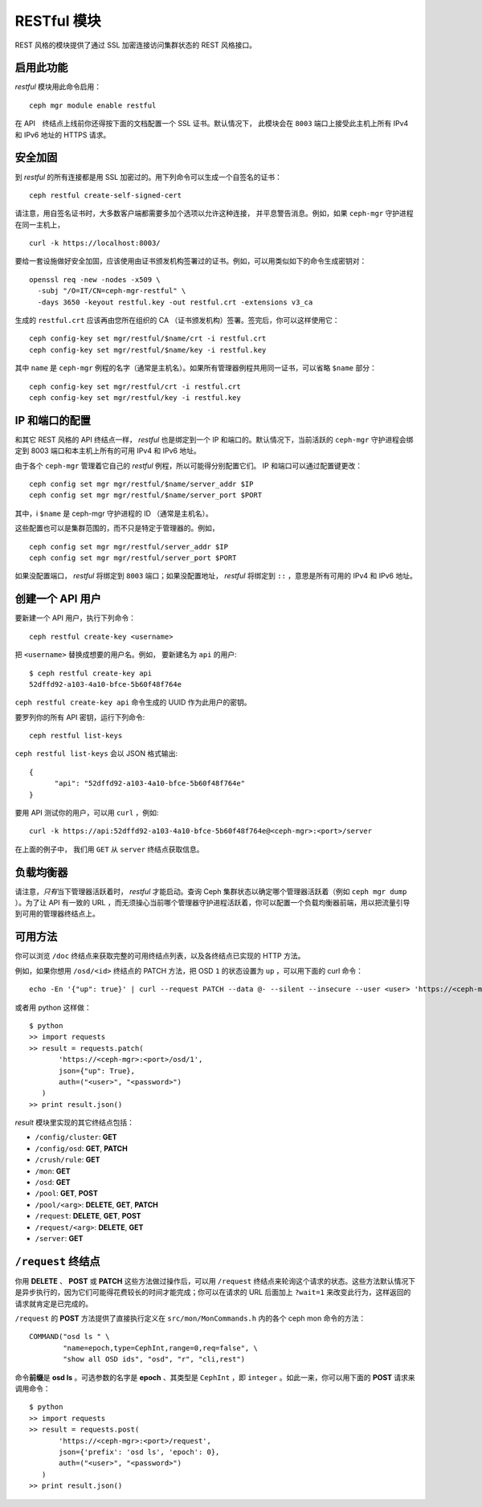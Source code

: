 RESTful 模块
============
.. Restful Module

REST 风格的模块提供了通过 SSL 加密连接访问集群状态的 REST 风格接口。

启用此功能
----------

*restful* 模块用此命令启用： ::

  ceph mgr module enable restful

在 API　终结点上线前你还得按下面的文档配置一个 SSL 证书。默认情况下，
此模块会在 ``8003`` 端口上接受此主机上所有 IPv4 和 IPv6 地址的 HTTPS 请求。


安全加固
--------
.. Securing

到 *restful* 的所有连接都是用 SSL 加密过的。用下列命令可以生成\
一个自签名的证书： ::

  ceph restful create-self-signed-cert

请注意，用自签名证书时，大多数客户端都需要多加个选项以允许这种连接，
并平息警告消息。例如，如果 ``ceph-mgr`` 守护进程在同一主机上， ::

  curl -k https://localhost:8003/

要给一套设施做好安全加固，应该使用由证书颁发机构签署过的证书。\
例如，可以用类似如下的命令生成密钥对： ::

  openssl req -new -nodes -x509 \
    -subj "/O=IT/CN=ceph-mgr-restful" \
    -days 3650 -keyout restful.key -out restful.crt -extensions v3_ca

生成的 ``restful.crt`` 应该再由您所在组织的 CA （证书颁发机构）\
签署。签完后，你可以这样使用它： ::

  ceph config-key set mgr/restful/$name/crt -i restful.crt
  ceph config-key set mgr/restful/$name/key -i restful.key

其中 ``name`` 是 ``ceph-mgr`` 例程的名字（通常是主机名）。如果\
所有管理器例程共用同一证书，可以省略 ``$name`` 部分： ::

  ceph config-key set mgr/restful/crt -i restful.crt
  ceph config-key set mgr/restful/key -i restful.key


IP 和端口的配置
---------------
.. Configuring IP and port

和其它 REST 风格的 API 终结点一样， *restful* 也是绑定到一个 IP
和端口的。默认情况下，当前活跃的 ``ceph-mgr`` 守护进程会绑定到
8003 端口和本主机上所有的可用 IPv4 和 IPv6 地址。

由于各个 ``ceph-mgr`` 管理着它自己的 *restful* 例程，所以可能\
得分别配置它们。 IP 和端口可以通过配置键更改： ::

  ceph config set mgr mgr/restful/$name/server_addr $IP
  ceph config set mgr mgr/restful/$name/server_port $PORT

其中，i ``$name`` 是 ceph-mgr 守护进程的 ID （通常是主机名）。

这些配置也可以是集群范围的，而不只是特定于管理器的。例如， ::

  ceph config set mgr mgr/restful/server_addr $IP
  ceph config set mgr mgr/restful/server_port $PORT

如果没配置端口， *restful* 将绑定到 ``8003`` 端口；如果没配置\
地址， *restful* 将绑定到 ``::`` ，意思是所有可用的 IPv4 和
IPv6 地址。


.. _creating-an-api-user:

创建一个 API 用户
-----------------
.. Creating an API User

要新建一个 API 用户，执行下列命令： ::

  ceph restful create-key <username>

把 ``<username>`` 替换成想要的用户名。例如，
要新建名为 ``api`` 的用户::

  $ ceph restful create-key api
  52dffd92-a103-4a10-bfce-5b60f48f764e

``ceph restful create-key api`` 命令生成的 UUID 作为此用户的密钥。

要罗列你的所有 API 密钥，运行下列命令::

  ceph restful list-keys

``ceph restful list-keys`` 会以 JSON 格式输出::

  {
  	"api": "52dffd92-a103-4a10-bfce-5b60f48f764e"
  }

要用 API 测试你的用户，可以用 ``curl`` ，例如::

  curl -k https://api:52dffd92-a103-4a10-bfce-5b60f48f764e@<ceph-mgr>:<port>/server

在上面的例子中， 我们用 ``GET`` 从 ``server`` 终结点获取信息。


负载均衡器
----------
.. Load balancer

请注意，\ *只有*\ 当下管理器活跃着时， *restful* 才能启动。\
查询 Ceph 集群状态以确定哪个管理器活跃着（例如
``ceph mgr dump`` ）。为了让 API 有一致的 URL ，而无须操心当\
前哪个管理器守护进程活跃着，你可以配置一个负载均衡器前端，用\
以把流量引导到可用的管理器终结点上。


可用方法
--------
.. Available methods

你可以浏览 ``/doc`` 终结点来获取完整的可用终结点列表，以及各\
终结点已实现的 HTTP 方法。

例如，如果你想用 ``/osd/<id>`` 终结点的 PATCH 方法，把 OSD
``1`` 的状态设置为 ``up`` ，可以用下面的 curl 命令： ::

  echo -En '{"up": true}' | curl --request PATCH --data @- --silent --insecure --user <user> 'https://<ceph-mgr>:<port>/osd/1'

或者用 python 这样做： ::

  $ python
  >> import requests
  >> result = requests.patch(
         'https://<ceph-mgr>:<port>/osd/1',
         json={"up": True},
         auth=("<user>", "<password>")
     )
  >> print result.json()

*result* 模块里实现的其它终结点包括：

* ``/config/cluster``: **GET**
* ``/config/osd``: **GET**, **PATCH**
* ``/crush/rule``: **GET**
* ``/mon``: **GET**
* ``/osd``: **GET**
* ``/pool``: **GET**, **POST**
* ``/pool/<arg>``: **DELETE**, **GET**, **PATCH**
* ``/request``: **DELETE**, **GET**, **POST**
* ``/request/<arg>``: **DELETE**, **GET**
* ``/server``: **GET**


``/request`` 终结点
-------------------
.. The ``/request`` endpoint

你用 **DELETE** 、 **POST** 或 **PATCH** 这些方法做过操作后，\
可以用 ``/request`` 终结点来轮询这个请求的状态。这些方法默认情\
况下是异步执行的，因为它们可能得花费较长的时间才能完成；你可以\
在请求的 URL 后面加上 ``?wait=1`` 来改变此行为，这样返回的请求\
就肯定是已完成的。

``/request`` 的 **POST** 方法提供了直接执行定义在
``src/mon/MonCommands.h`` 内的各个 ceph mon 命令的方法： ::

  COMMAND("osd ls " \
          "name=epoch,type=CephInt,range=0,req=false", \
          "show all OSD ids", "osd", "r", "cli,rest")

命令\ **前缀**\ 是 **osd ls** 。可选参数的名字是 **epoch** 、\
其类型是 ``CephInt`` ，即 ``integer`` 。如此一来，你可以用下面\
的 **POST** 请求来调用命令： ::

  $ python
  >> import requests
  >> result = requests.post(
         'https://<ceph-mgr>:<port>/request',
         json={'prefix': 'osd ls', 'epoch': 0},
         auth=("<user>", "<password>")
     )
  >> print result.json()
